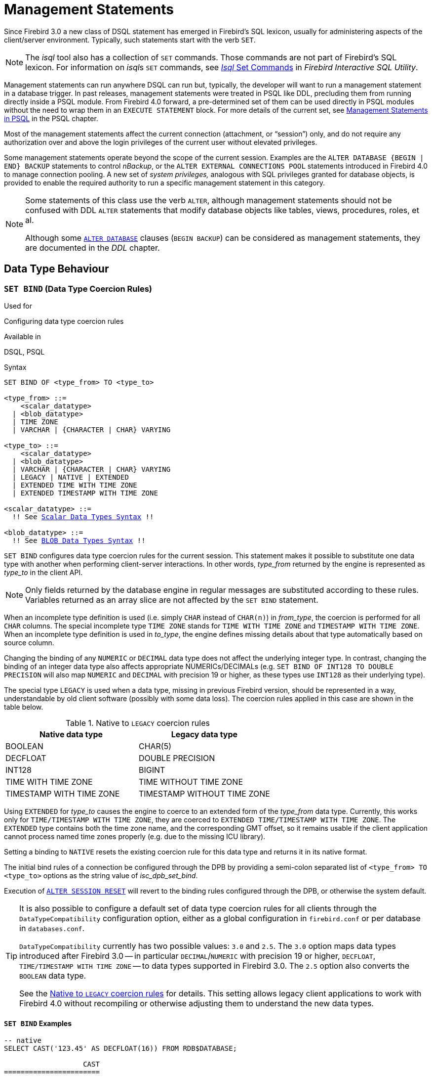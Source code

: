 [[fblangref40-management]]
= Management Statements

Since Firebird 3.0 a new class of DSQL statement has emerged in Firebird's SQL lexicon, usually for administering aspects of the client/server environment.
Typically, such statements start with the verb `SET`.

[NOTE]
====
The _isql_ tool also has a collection of `SET` commands.
Those commands are not part of Firebird's SQL lexicon.
For information on __isql__s `SET` commands, see https://www.firebirdsql.org/file/documentation/html/en/firebirddocs/isql/firebird-isql.html#isql-set[_Isql_ Set Commands] in _Firebird Interactive SQL Utility_.
====

Management statements can run anywhere DSQL can run but, typically, the developer will want to run a management statement in a database trigger.
In past releases, management statements were treated in PSQL like DDL, precluding them from running directly inside a PSQL module.
From Firebird 4.0 forward, a pre-determined set of them can be used directly in PSQL modules without the need to wrap them in an `EXECUTE STATEMENT` block.
For more details of the current set, see <<fblangref40-psql-coding-management,Management Statements in PSQL>> in the PSQL chapter.

Most of the management statements affect the current connection (attachment, or "`session`") only, and do not require any authorization over and above the login privileges of the current user without elevated privileges.

Some management statements operate beyond the scope of the current session.
Examples are the `ALTER DATABASE {BEGIN | END} BACKUP` statements to control _nBackup_, or the `ALTER EXTERNAL CONNECTIONS POOL` statements introduced in Firebird 4.0 to manage connection pooling.
A new set of _system privileges,_ analogous with SQL privileges granted for database objects, is provided to enable the required authority to run a specific management statement in this category.

[NOTE]
====
Some statements of this class use the verb `ALTER`, although management statements should not be confused with DDL `ALTER` statements that modify database objects like tables, views, procedures, roles, et al.

Although some <<fblangref40-ddl-db-alter,`ALTER DATABASE`>> clauses (`BEGIN BACKUP`) can be considered as management statements, they are documented in the _DDL_ chapter.
====

[[fblangref40-management-datatypes]]
== Data Type Behaviour

[[fblangref40-management-setbind]]
=== `SET BIND` (Data Type Coercion Rules)

.Used for
Configuring data type coercion rules

.Available in
DSQL, PSQL

.Syntax
[listing,subs=+macros]
----
SET BIND OF <type_from> TO <type_to>

<type_from> ::=
    <scalar_datatype>
  | <blob_datatype>
  | TIME ZONE
  | VARCHAR | {CHARACTER | CHAR} VARYING

<type_to> ::=
    <scalar_datatype>
  | <blob_datatype>
  | VARCHAR | {CHARACTER | CHAR} VARYING
  | LEGACY | NATIVE | EXTENDED
  | EXTENDED TIME WITH TIME ZONE
  | EXTENDED TIMESTAMP WITH TIME ZONE

<scalar_datatype> ::=
  !! See <<fblangref40-datatypes-syntax-scalar,Scalar Data Types Syntax>> !!

<blob_datatype> ::=
  !! See <<fblangref40-datatypes-syntax-blob,BLOB Data Types Syntax>> !!
----

`SET BIND` configures data type coercion rules for the current session.
This statement makes it possible to substitute one data type with another when performing client-server interactions.
In other words, _type_from_ returned by the engine is represented as _type_to_ in the client API.

[NOTE]
====
Only fields returned by the database engine in regular messages are substituted according to these rules.
Variables returned as an array slice are not affected by the `SET BIND` statement.
====

When an incomplete type definition is used (i.e. simply `CHAR` instead of `CHAR(n)`) in _from_type_, the coercion is performed for all `CHAR` columns.
The special incomplete type `TIME ZONE` stands for `TIME WITH TIME ZONE` and `TIMESTAMP WITH TIME ZONE`.
When an incomplete type definition is used in _to_type_, the engine defines missing details about that type automatically based on source column.

Changing the binding of any `NUMERIC` or `DECIMAL` data type does not affect the underlying integer type.
In contrast, changing the binding of an integer data type also affects appropriate NUMERICs/DECIMALs (e.g. `SET BIND OF INT128 TO DOUBLE PRECISION` will also map `NUMERIC` and `DECIMAL` with precision 19 or higher, as these types use `INT128` as their underlying type).

The special type `LEGACY` is used when a data type, missing in previous Firebird version, should be represented in a way, understandable by old client software (possibly with some data loss).
The coercion rules applied in this case are shown in the table below.

[[fblangref40-management-legacy-coercion-rules]]
.Native to `LEGACY` coercion rules
[cols="1,1", options="header",stripes="none"]
|===
| Native data type
| Legacy data type

|BOOLEAN
|CHAR(5)

|DECFLOAT
|DOUBLE PRECISION

|INT128
|BIGINT

|TIME WITH TIME ZONE
|TIME WITHOUT TIME ZONE

|TIMESTAMP WITH TIME ZONE
|TIMESTAMP WITHOUT TIME ZONE
|===

Using `EXTENDED` for _type_to_ causes the engine to coerce to an extended form of the _type_from_ data type.
Currently, this works only for `TIME/TIMESTAMP WITH TIME ZONE`, they are coerced to `EXTENDED TIME/TIMESTAMP WITH TIME ZONE`.
The `EXTENDED` type contains both the time zone name, and the corresponding GMT offset, so it remains usable if the client application cannot process named time zones properly (e.g. due to the missing ICU library).

Setting a binding to `NATIVE` resets the existing coercion rule for this data type and returns it in its native format.

The initial bind rules of a connection be configured through the DPB by providing a semi-colon separated list of `<type_from> TO <type_to>` options as the string value of _isc_dpb_set_bind_.

Execution of <<fblangref40-management-session-reset-alter>> will revert to the binding rules configured through the DPB, or otherwise the system default.

[TIP]
====
It is also possible to configure a default set of data type coercion rules for all clients through the `DataTypeCompatibility` configuration option, either as a global configuration in `firebird.conf` or per database in `databases.conf`.

`DataTypeCompatibility` currently has two possible values: `3.0` and `2.5`.
The `3.0` option maps data types introduced after Firebird 3.0 -- in particular `DECIMAL`/`NUMERIC` with precision 19 or higher, `DECFLOAT`, `TIME/TIMESTAMP WITH TIME ZONE` -- to data types supported in Firebird 3.0.
The `2.5` option also converts the `BOOLEAN` data type.

See the <<fblangref40-management-legacy-coercion-rules>> for details.
This setting allows legacy client applications to work with Firebird 4.0 without recompiling or otherwise adjusting them to understand the new data types.
====

[[fblangref40-management-setbind-exmpl]]
==== `SET BIND` Examples

[source]
----
-- native
SELECT CAST('123.45' AS DECFLOAT(16)) FROM RDB$DATABASE;

                   CAST
=======================
                 123.45

-- double
SET BIND OF DECFLOAT TO DOUBLE PRECISION;
SELECT CAST('123.45' AS DECFLOAT(16)) FROM RDB$DATABASE;

                   CAST
=======================
      123.4500000000000

-- still double
SET BIND OF DECFLOAT(34) TO CHAR;
SELECT CAST('123.45' AS DECFLOAT(16)) FROM RDB$DATABASE;

                   CAST
=======================
      123.4500000000000

-- text
SELECT CAST('123.45' AS DECFLOAT(34)) FROM RDB$DATABASE;

CAST
==========================================
123.45
----

In the case of missing ICU on the client side:

[source]
----
SELECT CURRENT_TIMESTAMP FROM RDB$DATABASE;

                                        CURRENT_TIMESTAMP
=========================================================
2020-02-21 16:26:48.0230 GMT*

SET BIND OF TIME ZONE TO EXTENDED;
SELECT CURRENT_TIMESTAMP FROM RDB$DATABASE;

                                        CURRENT_TIMESTAMP
=========================================================
2020-02-21 19:26:55.6820 +03:00
----

[[fblangref40-management-setdecfloat]]
=== `SET DECFLOAT`

.Used for
Configuring `DECFLOAT` rounding and error behaviour

.Available in
DSQL, PSQL

.Syntax
[listing]
----
SET DECFLOAT
  { ROUND <round_mode>
  | TRAPS TO [<trap_opt> [, <trap_opt> ...]] }

<round_mode> ::=
    CEILING | UP | HALF_UP | HALF_EVEN
  | HALF_DOWN | DOWN | FLOOR | REROUND

<trap_opt> ::=
    DIVISON_BY_ZERO | INEXACT | INVALID_OPERATION
  | OVERFLOW | UNDERFLOW
----

`SET DECFLOAT` configures the rounding and error behaviour of operations on `DECFLOAT` types in the current session.

[[fblangref40-management-setdecfl-rnd]]
==== `SET DECFLOAT ROUND`

`SET DECFLOAT ROUND` changes the rounding behaviour of operations on `DECFLOAT`.
The default rounding mode is `HALF_UP`.
The initial configuration of a connection can also be specified using the DPB tag `isc_dpb_decfloat_round` with the desired _round_mode_ as string value.

The valid rounding modes are:

[horizontal]
`CEILING`:: towards +infinity
`UP`:: away from 0
`HALF_UP`:: to nearest, if equidistant, then up (default)
`HALF_EVEN`:: to nearest, if equidistant, ensure last digit in the result will be even
`HALF_DOWN`:: to nearest, if equidistant, then down
`DOWN`:: towards 0
`FLOOR`:: towards -infinity
`REROUND`:: up if digit to be rounded is 0 or 5, down in other cases

Execution of <<fblangref40-management-session-reset-alter>> will revert to the value configured through the DPB, or otherwise the system default.

[[fblangref40-management-setdecfl-traps]]
==== `SET DECFLOAT TRAPS`

`SET DECFLOAT TRAPS` changes the error behaviour of operations on `DECFLOAT`.
The default traps are `DIVISION_BY_ZERO,INVALID_OPERATION,OVERFLOW`;
this default matches the behaviour specified in the SQL:2016 standard for `DECFLOAT`.
This statement controls whether certain exceptional conditions result in an error ("`trap`") or alternative handling (for example, an underflow returns `0` when not set, or an overflow returns an infinity).
The initial configuration of a connection can also be specified using the DPB tag `isc_dpb_decfloat_traps` with the desired comma-separated _trap_opt_ values as a string value.

Valid trap options (exceptional conditions) are:

[horizontal]
`Division_by_zero`:: (set by default)
`Inexact`:: --
`Invalid_operation`:: (set by default)
`Overflow`:: (set by default)
`Underflow`:: --

Execution of <<fblangref40-management-session-reset-alter>> will revert to the value configured through the DPB, or otherwise the system default.

[[fblangref40-management-extpool]]
== Connections Pool Management

Management statements to manage the external connections pool.

[[fblangref40-management-extpool-alter]]
=== `ALTER EXTERNAL CONNECTIONS POOL`

.Used for
Managing the external connections pool

.Available in
DSQL

.Syntax
[listing,subs=+quotes]
----
ALTER EXTERNAL CONNECTIONS POOL
  { CLEAR ALL
  | CLEAR OLDEST
  | SET LIFETIME _lifetime_ <time-unit>
  | SET SIZE _size_ }

<time-unit> ::= SECOND | MINUTE | HOUR
----

[[fblangref40-ddl-tbl-extpoolalt]]
.`ALTER EXTERNAL CONNECTIONS POOL` Statement Parameters
[cols="<1,<3", options="header",stripes="none"]
|===
^| Parameter
^| Description

|lifetime
|Maximum lifetime of a connection in the pool.
Minimum values is `1 SECOND`, maximum is `24 HOUR`.

|size
|Maximum size of the connection pool.
Range 0 - 1000.
Setting to `0` disables the external connections pool.

|===

When prepared it is described like a DDL statement but its effect is immediate -- it is executed immediately and completely, without waiting for transaction commit.

The statements can be issued from any connection, and changes are applied to the in-memory instance of the pool in the current Firebird process.
If the process is a Classic one, a change submitted there does not affect other Classic processes.

Changes made with `ALTER EXTERNAL CONNECTIONS POOL` are not persistent: after a restart, Firebird will use the pool settings configured in `firebird.conf` by `ExtConnPoolSize` and `ExtConnPoolLifeTime`.

[[fblangref40-management-extpool-alter-cls]]
==== Clauses of `ALTER EXTERNAL CONNECTIONS POOL`

`CLEAR ALL`::
Closes all idle connections and disassociates currently active connections so they are immediately closed when unused.

`CLEAR OLDEST`::
Closes expired connections

`SET LIFETIME`::
Configures the maximum lifetime of an idle connection in the pool.
The default value (in seconds) is set using the parameter `ExtConnPoolLifetime` in `firebird.conf`.

`SET SIZE`::
Configures the maximum number of idle connections in the pool.
The default value is set using the parameter `ExtConnPoolSize` in `firebird.conf`.

[[fblangref40-management-extpool-how]]
==== How the Connection Pool Works

Every successful connection is associated with a pool, which maintains two lists -- one for idle connections and one for active connections.
When a connection in the "`active`" list has no active requests and no active transactions, it is assumed to be "`unused`".
A reset of the unused connection is attempted using an `ALTER SESSION RESET` statement and,

* if the reset succeeds (no errors occur) the connection is moved into the "`idle`" list;
* if the reset fails, the connection is closed;
* if the pool has reached its maximum size, the oldest idle connection is closed.
* When the _lifetime_ of an idle connection expires, it is deleted from the pool and closed.

[[fblangref40-management-extpool-new-conn]]
===== New Connections

When the engine is asked to create a new external connection, the pool first looks for a candidate in the "`idle`" list.
The search, which is case-sensitive, involves four parameters:

. connection string
. username
. password
. role

If suitable connection is found, it is tested to check that it is still alive.

* If it fails the check, it is deleted, and the search is repeated, without reporting any error to the client
* Otherwise, the live connection is moved from the "`idle`" list to the "`active`" list and returned to the caller
* If there are multiple suitable connections, the most recently used one is chosen
* If there is no suitable connection, a new one is created and added to the "`active`" list.

[[fblangref40-management-extpool-alter-who]]
==== Who Can Alter the External Connections Pool

The `ALTER EXTERNAL CONNECTIONS POOL` statement can be executed by:

* <<fblangref40-security-administrators,Administrators>>
* Users with the `MODIFY_EXT_CONN_POOL` privilege

.See also
<<fblangref40-scalarfuncs-get-context,`RDB$GET_CONTEXT`>>

[[fblangref40-management-role]]
== Changing the Current Role

[[fblangref40-management-role-set]]
=== `SET ROLE`

.Used for
Changing the role of the current session

.Available in
DSQL

.Syntax
[listing,subs=+quotes]
----
SET ROLE {_role_name_ | NONE}
----

.`SET ROLE` Statement Parameters
[cols="<1,<3", options="header",stripes="none"]
|===
^| Parameter
^| Description

|role_name
|The name of the role to apply
|===

The `SET ROLE` statement allows a user to assume a different role;
it sets the `CURRENT_ROLE` context variable to _role_name_, if that role has been granted to the `CURRENT_USER`.
For this session, the user receives the privileges granted by that role.
Any rights granted to the previous role are removed from the session.
Use `NONE` instead of _role_name_ to clear the `CURRENT_ROLE`.

When the specified role does not exist or has not been explicitly granted to the user, the error "`__Role *role_name* is invalid or unavailable__`" is raised.

[[fblangref40-management-role-set-exmpl]]
==== `SET ROLE` Examples

. Change the current role to `MANAGER`
+
[source]
----
SET ROLE manager;
select current_role from rdb$database;

ROLE
=======================
MANAGER
----
. Clear the current role
+
[source]
----
SET ROLE NONE;
select current_role from rdb$database;

ROLE
=======================
NONE
----

.See also
<<fblangref40-management-role-set-trusted>>, <<fblangref40-security-grant,`GRANT`>>

[[fblangref40-management-role-set-trusted]]
=== `SET TRUSTED ROLE`

.Used for
Changes role of the current session to the trusted role

.Available in
DSQL

.Syntax
[listing]
----
SET TRUSTED ROLE
----

The `SET TRUSTED ROLE` statement makes it possible to assume the role assigned to the user through a mapping rule (see <<fblangref40-security-mapping,Mapping of Users to Objects>>).
The role assigned through a mapping rule is assumed automatically on connect, if the user hasn't specified an explicit role.
The `SET TRUSTED ROLE` statement makes it possible to assume the mapped (or "`trusted`") role at a later time, or to assume it again after the current role was changed using `SET ROLE`.

A trusted role is not a specific type of role, but can be any role that was created using `CREATE ROLE`, or a predefined system role such as `RDB$ADMIN`.
An attachment (session) has a trusted role when the <<fblangref40-security-mapping,security objects mapping subsystem>> finds a match between the authentication result passed from the plugin and a local or global mapping to a role for the current database.
The role may be one that is not granted explicitly to that user.

When a session has no trusted role, executing `SET TRUSTED ROLE` will raise error "`__Your attachment has no trusted role__`".

[NOTE]
====
While the `CURRENT_ROLE` can be changed using `SET ROLE`, it is not always possible to revert to a trusted role using the same command, because `SET ROLE` checks if the role has been granted to the user.
With `SET TRUSTED ROLE`, the trusted role can be assumed again even when `SET ROLE` fails.
====

[[fblangref40-management-role-set-trusted-exmpl]]
==== `SET TRUSTED ROLE` Examples

. Assuming a mapping rule that assigns the role `ROLE1` to a user `ALEX`:
+
[source]
-----
CONNECT 'employee' USER ALEX PASSWORD 'password';
SELECT CURRENT_ROLE FROM RDB$DATABASE;

ROLE
===============================
ROLE1

SET ROLE ROLE2;
SELECT CURRENT_ROLE FROM RDB$DATABASE;

ROLE
===============================
ROLE2

SET TRUSTED ROLE;
SELECT CURRENT_ROLE FROM RDB$DATABASE;

ROLE
===============================
ROLE1
-----

.See also
<<fblangref40-management-role-set>>, <<fblangref40-security-mapping,Mapping of Users to Objects>>

[[fblangref40-management-timeouts]]
== Session Timeouts

Statements for management of timeouts of the current connection.

[[fblangref40-management-setsessionidle]]
=== `SET SESSION IDLE TIMEOUT`

.Used for
Changing the session idle timeout

.Available in
DSQL, PSQL

.Syntax
[listing,subs=+quotes]
----
SET SESSION IDLE TIMEOUT _value_ [<time-unit>]

<time-unit> ::= MINUTE | HOUR | SECOND
----

.`SET SESSION IDLE TIMEOUT` Statement Parameters
[cols="<1,<3", options="header",stripes="none"]
|===
^| Parameter
^| Description

|value
|The timeout duration expressed in _time-unit_.
A value of `0` defers to connection idle timeout configured for the database.

|time-unit
|Time unit of the timeout.
Defaults to `MINUTE`.
|===

The `SET SESSION IDLE TIMEOUT` sets an idle timeout at connection level and takes effect immediately.
The statement can run outside transaction control (without an active transaction).

Setting a _value_ larger than configured for the database is allowed, but is effectively ignored, see also _<<fblangref40-management-session-timeout-effective>>_.

The current timeout set for the session can be retrieved through <<fblangref40-scalarfuncs-get-context,`RDB$GET_CONTEXT`>>, namespace `SYSTEM` and variable `SESSION_IDLE_TIMEOUT`.
Information is also available from `MON$ATTACHMENTS`:

`MON$IDLE_TIMEOUT`::
Connection-level idle timeout in seconds;
`0` if timeout is not set.

`MON$IDLE_TIMER`::
Idle timer expiration time;
contains `NULL` if an idle timeout was not set, or if a timer is not running.

Both `RDB$GET_CONTEXT('SYSTEM', 'SESSION_IDLE_TIMEOUT')` and `MON$ATTACHMENTS.MON$IDLE_TIMEOUT` report the idle timeout configured for the connection;
they do not report the effective idle timeout.

The session idle timeout is reset when <<fblangref40-management-session-reset-alter>> is executed.

[[fblangref40-management-session-timeouts]]
==== Idle Session Timeouts

An idle session timeout allows a use connection to close automatically after a specified period of inactivity.
A database administrator can use it to enforce closure of old connections that have become inactive, to reduce unnecessary consumption of resources.
It can also be used by application and tools developers as an alternative to writing their own modules for controlling connection lifetime.

By default, the idle timeout is not enabled.
No minimum or maximum limit is imposed, but a reasonably large period -- such as a few hours -- is recommended.

[[fblangref40-management-session-timeouts-how]]
===== How the Idle Session Timeout Works

* When the user API call leaves the engine (returns to the calling connection) a special idle timer associated with the current connection is started
* When another user API call from that connection enters the engine, the idle timer is stopped and reset to zero
* If the maximum idle time is exceeded, the engine immediately closes the connection in the same way as with asynchronous connection cancellation:
+
** all active statements and cursors are closed
** all active transactions are rolled back
** The network connection remains open at this point, allowing the client application to get the exact error code on the next API call.
The network connection will be closed on the server side, after an error is reported or in due course as a result of a network timeout from a client-side disconnection.

[NOTE]
====
Whenever a connection is cancelled, the next user API call returns the error `isc_att_shutdown` with a secondary error specifying the exact reason.
Now, we have

`isc_att_shut_idle`:: Idle timeout expired

in addition to

`isc_att_shut_killed`:: Killed by database administrator
`isc_att_shut_db_down`:: Database is shut down
`isc_att_shut_engine`:: Engine is shut down
====

[[fblangref40-management-session-timeouts-setting]]
===== Setting the Idle Session Timeout

[NOTE]
====
The idle timer will not start if the timeout period is set to zero.
====

An idle session timeout can be set:

* At database level, the database administrator can set the configuration parameter `ConnectionIdleTimeout`, an integer value **in minutes**.
The default value of zero means no timeout is set.
It is configurable per-database, so it may be set globally in `firebird.conf` and overridden for individual databases in `databases.conf` as required.
+
The scope of this method is all user connections, except system connections (garbage collector, cache writer, etc.).
* at connection level, the idle session timeout is supported by both the `SET SESSION IDLE TIMEOUT` statement and the API (`setIdleTimeout`).
The scope of this method is specific to the supplied connection (attachment).
Its value in the API is **in seconds**.
In the SQL syntax it can be hours, minutes or seconds.
Scope for this method is the connection to which it is applied.

[NOTE]
====
For more information about the API calls, consult the _Firebird 4.0 Release Notes_.
====

[[fblangref40-management-session-timeout-effective]]
===== Determining the Timeout that is In Effect

The effective idle timeout value is determined whenever a user API call leaves the engine, checking first at connection level and then at database level.
A connection-level timeout can override the value of a database-level setting, as long as the period of time for the connection-level setting is no longer than any non-zero timeout that is applicable at database level.

[IMPORTANT]
====
Take note of the difference between the time units at each level.
At database level, in the configuration files, the unit for `SessionTimeout` is minutes.
In SQL, the default unit is minutes but can be expressed in hours or seconds explicitly.
At the API level, the unit is seconds.

Absolute precision is not guaranteed in any case, especially when the system load is high, but timeouts are guaranteed not to expire earlier than the moment specified.
====

[[fblangref40-management-setstatementtimeout]]
=== `SET STATEMENT TIMEOUT`

.Used for
Changing the statement timeout for a connection

.Available in
DSQL, PSQL

.Syntax
[listing,subs=+quotes]
----
SET STATEMENT TIMEOUT _value_ [<time-unit>]

<time-unit> ::= SECOND | MILLISECOND | MINUTE | HOUR
----

.`SET STATEMENT TIMEOUT` Statement Parameters
[cols="<1,<3", options="header",stripes="none"]
|===
^| Parameter
^| Description

|value
|The timeout duration expressed in _time-unit_.
A value of `0` defers to statement timeout configured for the database.

|time-unit
|Time unit of the timeout.
Defaults to `SECOND`.
|===

The `SET SESSION IDLE TIMEOUT` sets an idle timeout at connection level and takes effect immediately.
The statement can run outside transaction control (without an active transaction).

Setting a _value_ larger than configured for the database is allowed, but is effectively ignored, see also _<<fblangref40-management-stmnt-timeout-effective>>_.

The current statement timeout set for the session can be retrieved through <<fblangref40-scalarfuncs-get-context,`RDB$GET_CONTEXT`>>, namespace `SYSTEM` and variable `STATEMENT_TIMEOUT`. Information is also available from `MON$ATTACHMENTS`:

`MON$STATEMENT_TIMEOUT`::
Connection-level statement timeout in milliseconds;
`0` if timeout is not set.

In `MON$STATEMENTS`:

`MON$STATEMENT_TIMEOUT`::
Statement-level statement timeout in milliseconds;
`0` if timeout is not set.

`MON$STATEMENT_TIMER`::
Timeout timer expiration time;
contains `NULL` if an idle timeout was not set, or if a timer is not running.

Both `RDB$GET_CONTEXT('SYSTEM', 'SESSION_IDLE_TIMEOUT')` and `MON$ATTACHMENTS.MON$IDLE_TIMEOUT` report the idle timeout configured for the connection, and `MON$STATEMENTS$STATEMENT_TIMEOUT` for the statement;
they do not report the effective statement timeout.

The statement timeout is reset when <<fblangref40-management-session-reset-alter>> is executed.

[[fblangref40-management-stmnt-timeouts]]
==== Statement Timeouts

The statement timeout feature allows execution of a statement to be stopped automatically when it has been running longer than a given timeout period.
It gives the database administrator an instrument for limiting excessive resource consumption from heavy queries.

Statement timeouts can also be useful to application developers when creating and debugging complex queries without advance knowledge of execution time.
Testers and others could find them handy for detecting long-running queries and establishing finite run times for test suites.

[[fblangref40-management-stmt-timeouts-how]]
===== How the Statement Timeout Works

When the statement starts execution, or a cursor is opened, the engine starts a special timer.
It is stopped when the statement completes execution, or the last record has been fetched by the cursor.

[NOTE]
====
A fetch does not reset this timer.
====

When the timeout point is reached:

* if statement execution is active, it stops at closest possible moment
* if statement is not active currently (between fetches, for example), it is marked as cancelled, and the next fetch will actually break execution and return an error

.Statement types excluded from timeouts
[NOTE]
====
Statement timeouts are not applicable to some types of statement and will simply be ignored:

* All DDL statements
* All internal queries issued by the engine itself
====

[[fblangref40-management-stmnt-timeouts-setting]]
===== Setting a Statement Timeout

[NOTE]
====
The timer will not start if the timeout period is set to zero.
====

A statement timeout can be set:

* at database level, by the database administrator, by setting the configuration parameter `StatementTimeout` in `firebird.conf` or `databases.conf`.
`StatementTimeout` is an integer representing the number of seconds after which statement execution will be cancelled automatically by the engine.
Zero means no timeout is set.
A non-zero setting will affect all statements in all connections.
* at connection level, using `SET STATEMENT TIMEOUT` or the API for setting a statement timeout (`setStatementTimeout`).
A connection-level setting (via SQL or the API) affects all statements for the given connection;
units for the timeout period at this level can be specified to any granularity from hours to milliseconds.
* at statement level, using the API, in milliseconds

[[fblangref40-management-stmnt-timeout-effective]]
===== Determining the Statement Timeout that is In Effect

The statement timeout value that is in effect is determined whenever a statement starts executing, or a cursor is opened.
In searching out the timeout in effect, the engine goes up through the levels, from statement through to database and/or global levels until it finds a non-zero value.
If the value in effect turns out to be zero then no statement timer is running and no timeout applies.

A statement-level or connection-level timeout can override the value of a database-level setting, as long as the period of time for the lower-level setting is no longer than any non-zero timeout that is applicable at database level.

[IMPORTANT]
====
Take note of the difference between the time units at each level.
At database level, in the conf file, the unit for `StatementTimeout` is seconds.
In SQL, the default unit is seconds but can be expressed in hours, minutes or milliseconds explicitly.
At the API level, the unit is milliseconds.

Absolute precision is not guaranteed in any case, especially when the system load is high, but timeouts are guaranteed not to expire earlier than the moment specified.
====

Whenever a statement times out and is cancelled, the next user API call returns the error `isc_cancelled` with a secondary error specifying the exact reason, viz.,

`isc_cfg_stmt_timeout`:: Config level timeout expired
`isc_att_stmt_timeout`:: Attachment level timeout expired
`isc_req_stmt_timeout`:: Statement level timeout expired

[NOTE]
.Notes about Statement Timeouts
====
. A client application could wait longer than the time set by the timeout value if the engine needs to undo a large number of actions as a result of the statement cancellation
. When the engine runs an `EXECUTE STATEMENT` statement, it passes the remainder of the currently active timeout to the new statement.
If the external (remote) engine does not support statement timeouts, the local engine silently ignores any corresponding error.
. When the engine acquires some lock from the lock manager, it tries to lower the value of the lock timeout using the remainder of the currently active statement timeout, if possible.
Due to lock manager internals, any statement timeout remainder will be rounded up to whole seconds.
====

[[fblangref40-management-session-tz]]
== Time Zone Management

Statements for management of time zone features of the current connections.

[[fblangref40-management-settimezone]]
=== `SET TIME ZONE`

.Used for
Changing the session time zone

.Available in
DSQL, PSQL

.Syntax
[listing,subs=+quotes]
----
SET TIME ZONE { _time_zone_string_ | LOCAL }
----

Changes the session time zone to the specified time zone.
Specifying `LOCAL` will revert to initial session time zone of the session (either the default or as specified through connection property `isc_dpb_session_time_zone`).

Executing <<fblangref40-management-session-reset-alter>> has the same effect on the session time zone as `SET TIME ZONE LOCAL`, but will also reset other session properties.

[[fblangref40-management-settimezone-exmpl]]
==== `SET TIME ZONE` Examples

[source]
----
set time zone '-02:00';
set time zone 'America/Sao_Paulo';
set time zone local;
----

[[fblangref40-management-session-reset]]
== Reset Session State

[[fblangref40-management-session-reset-alter]]
=== `ALTER SESSION RESET`

.Used for
Resetting session state to its initial values

.Available in
DSQL, PSQL

.Syntax
[listing]
----
ALTER SESSION RESET
----

`ALTER SESSION RESET` resets the current user session to its initial state.
It can be useful for reusing the connection by a client application (for example, by a client-side connection pool).
When this statement is executed, all user context variables are cleared, contents of global temporary tables are cleared, and all session-level settings are reset to their initial values.

It is possible to execute `ALTER SESSION RESET` without a transaction.

Execution of `ALTER SESSION RESET` performs the following steps:

* Error _isc_ses_reset_err_ (`335545206`) is raised if any transaction is active in the current session other than the current transaction(the one executing `ALTER SESSION RESET`) and two-phase transactions in the prepared state.
* System variable <<fblangref40-contextvars-resetting,`RESETTING`>> is set to TRUE.
* `ON DISCONNECT` database triggers are fired, if present and if database triggers are not disabled for the current connection.
* The current transaction (the one executing `ALTER SESSION RESET`), if present, is rolled back.
A warning is reported if this transaction modified data before resetting the session.
* Session configuration is reset to their initial values.
This includes, but is not limited to:
** `DECFLOAT` parameters (`TRAP` and `ROUND`) and reset to the initial values defined using the DPB at connect time, or otherwise the system default.
** Session and statement timeouts are reset to zero.
** The current role is restored to the initial value defined using DPB at connect time, and -- if the role changed -- the security classes cache is cleared.
** The session time zone is reset to the initial value defined using the DPB at connect time, or otherwise the system default.
** The bind configuration is reset to the initial value defined using the DPB at connect time, or otherwise the database or system default.
** In general, configuration values should revert to the values configured using DPB at connect time, or otherwise the database or system default.
* Context variables defined for the `USER_SESSION` namespace are removed.
* Global temporary tables defined as `ON COMMIT PRESERVE ROWS` are truncated (their contents is cleared).
* `ON CONNECT` database triggers are fired, if present and if database triggers are not disabled for the current connection.
* A new transaction is implicitly started with the same parameters as the transaction that was rolled back (if there was a transaction)
* System variable `RESETTING` is set to FALSE.

[NOTE]
====
* The context variables `CURRENT_USER` and `CURRENT_CONNECTION` will not be changed.
* As _isql_ starts multiple transactions for a single connection, `ALTER SESSION RESET` cannot be executed in _isql_.
====

[[fblangref40-management-session-reset-err]]
==== Error Handling

Any error raised by `ON DISCONNECT` triggers aborts the session reset and leave the session state unchanged.
Such errors are reported using primary error code _isc_session_reset_err_ (`335545206`) and error text _"Cannot reset user session"_.

Any error raised after `ON DISCONNECT` triggers (including the ones raised by `ON CONNECT` triggers) aborts both the session reset and the connection itself.
Such errors are reported using primary error code _isc_ses_reset_failed_ (`335545272`) and error text _"Reset of user session failed. Connection is shut down."_.
Subsequent operations on the connection (except detach) will fail with error _isc_att_shutdown_ (`335544856`).

[[fblangref40-management-debug]]
== Debugging

[[fblangref40-management-setdebugoption]]
=== `SET DEBUG OPTION`

.Used for
Setting debug options

.Available in
DSQL, PSQL

.Introduced in
Firebird 4.0.1

.Syntax
[listing,subs=+quotes]
----
SET DEBUG OPTION _option-name_ = _value_
----

.Supported options
[cols="<1m,<1m,<3", options="header",stripes="none"]
|===
^| Option name
^| Value Type
^| Description

|DSQL_KEEP_BLR
|BOOLEAN
|Stores statement BLR for retrieval with `isc_info_sql_exec_path_blr_bytes` and `isc_info_sql_exec_path_blr_text`. +
Added in Firebird 4.0.1.
|===

`SET DEBUG OPTION` configures debug information for the current connection.

[WARNING]
====
Debug options are closely tied to engine internals and their usage is discouraged if you do not understand very well how these internals are subject to change between versions.
====

